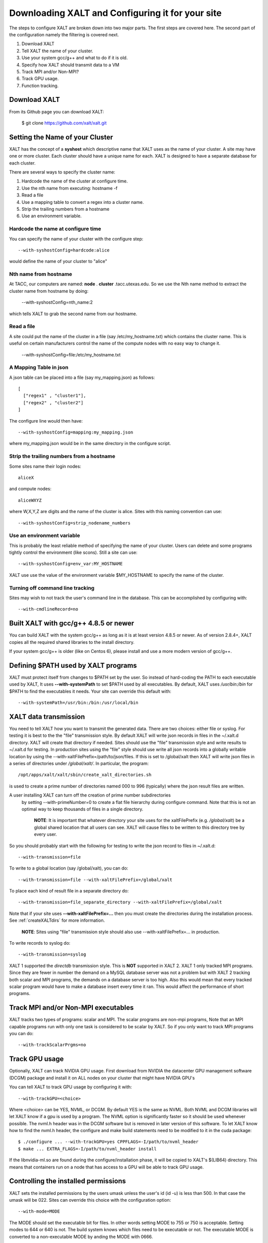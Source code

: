 Downloading XALT and Configuring it for your site
-------------------------------------------------

The steps to configure XALT are broken down into two major parts.  The
first steps are covered here.  The second part of the configuration
namely the filtering is covered next.

#. Download XALT
#. Tell XALT the name of your cluster.
#. Use your system gcc/g++ and what to do if it is old.
#. Specify how XALT should transmit data to a VM
#. Track MPI and/or Non-MPI?
#. Track GPU usage.
#. Function tracking.

Download XALT
^^^^^^^^^^^^^

From its Github page you can download XALT:

   $ git clone https://github.com/xalt/xalt.git

Setting the Name of your Cluster
^^^^^^^^^^^^^^^^^^^^^^^^^^^^^^^^

XALT has the concept of a **syshost** which descriptive name that XALT
uses as the name of your cluster. A site may have one or more
cluster.  Each cluster should have a unique name for each.  XALT is
designed to have a separate database for each cluster.

There are several ways to specify the cluster name:

#. Hardcode the name of the cluster at configure time.
#. Use the nth name from executing: hostname -f
#. Read a file
#. Use a mapping table to convert a regex into a cluster name.
#. Strip the trailing numbers from a hostname
#. Use an environment variable.


Hardcode the name at configure time
~~~~~~~~~~~~~~~~~~~~~~~~~~~~~~~~~~~

You can specify the name of your cluster with the configure step::

    --with-syshostConfig=hardcode:alice

would define the name of your cluster to "alice"

Nth name from hostname
~~~~~~~~~~~~~~~~~~~~~~

At TACC, our computers are named: **node** . **cluster**
.tacc.utexas.edu.  So we use the Nth name method to extract the
cluster name from hostname by doing:

   --with-syshostConfig=nth_name:2

which tells XALT to grab the second name from our hostname.

Read a file
~~~~~~~~~~~

A site could put the name of the cluster in a file (say
/etc/my_hostname.txt) which contains the cluster name.  This is useful
on certain manufacturers control the name of the compute nodes with no
easy way to change it.

    --with-syshostConfig=file:/etc/my_hostname.txt

A Mapping Table in json
~~~~~~~~~~~~~~~~~~~~~~~

A json table can be placed into a file (say my_mapping.json) as follows::

   [
     ["regex1" , "cluster1"],
     ["regex2" , "cluster2"]
   ]

The configure line would then have::

    --with-syshostConfig=mapping:my_mapping.json

where my_mapping.json would be in the same directory in the configure
script.

Strip the trailing numbers from a hostname
~~~~~~~~~~~~~~~~~~~~~~~~~~~~~~~~~~~~~~~~~~

Some sites name their login nodes::

  aliceX

and compute nodes::

  aliceWXYZ

where W,X,Y,Z are digits and the name of the cluster is alice.  Sites
with this naming convention can use::

    --with-syshostConfig=strip_nodename_numbers

Use an environment variable
~~~~~~~~~~~~~~~~~~~~~~~~~~~

This is probably the least reliable method of specifying the name of
your cluster.  Users can delete and some programs tightly control the
environment (like scons).  Still a site can use::

    --with-syshostConfig=env_var:MY_HOSTNAME

XALT use use the value of the environment variable $MY_HOSTNAME to
specify the name of the cluster.


Turning off command line tracking
~~~~~~~~~~~~~~~~~~~~~~~~~~~~~~~~~

Sites may wish to not track the user's command line in the database.
This can be accomplished by configuring with::

   --with-cmdlineRecord=no


Built XALT with gcc/g++ 4.8.5 or newer
^^^^^^^^^^^^^^^^^^^^^^^^^^^^^^^^^^^^^^

You can build XALT with the system gcc/g++ as long as it is at least
version 4.8.5 or newer.  As of version 2.8.4+, XALT copies all the
required shared libraries to the install directory.

If your system gcc/g++ is older (like on Centos 6), please install and
use a more modern version of gcc/g++.

Defining $PATH used by XALT programs
^^^^^^^^^^^^^^^^^^^^^^^^^^^^^^^^^^^^

XALT must protect itself from changes to $PATH set by the user.  So
instead of hard-coding the PATH to each executable used by XALT, It
uses **--with-systemPath** to set $PATH used by all executables. By
default, XALT uses */usr/bin:/bin* for $PATH to find the executables
it needs.  Your site can override this default with::

   --with-systemPath=/usr/bin:/bin:/usr/local/bin

  
XALT data transmission
^^^^^^^^^^^^^^^^^^^^^^

You need to tell XALT how you want to transmit the generated
data.  There are two choices: either file or syslog.  For testing it
is best to the the "file" transmission style.  By default XALT will
write json records in files in the ~/.xalt.d directory.  XALT will
create that directory if needed.  Sites should use the "file"
transmission style and write results to ~/.xalt.d for testing. In
production sites using the "file" style should use write all json
records into a globally writable location by using the 
--with-xaltFilePrefix=/path/to/json/files.  If this is set to
/global/xalt then XALT will write json files in a series of
directories under */global/xalt/*. In particular, the program::

  /opt/apps/xalt/xalt/sbin/create_xalt_directories.sh

is used to create a prime number of directories named 000 to 996
(typically) where the json result files are written.  

A user installing  XALT can turn off the creation of prime number subdirectories
 by setting  --with-primeNumber=0 to create a flat file hierarchy during 
 configure command. Note that this is not an optimal way to keep thousands of 
 files in a single directory.

  **NOTE**: It is important that whatever directory your site uses for
  the xaltFilePrefix (e.g. */global/xalt*) be a global shared location
  that all users can see.  XALT will cause files to be written to this
  directory tree by every user.


So you should probably start with the following for testing to write
the json record to files in ~/.xalt.d::

   --with-transmission=file
   
To write to a global location (say /global/xalt), you can do::

   --with-transmission=file --with-xaltFilePrefix=/global/xalt

To place each kind of result file in a separate directory do::

   --with-transmission=file_separate_directory --with-xaltFilePrefix=/global/xalt

Note that if your site uses **--with-xaltFilePrefix=...** then you
must create the directories during the installation process.  See 
:ref:`createXALTdirs` for more information.

  **NOTE**: Sites using "file" transmission style should also
  use --with-xaltFilePrefix=... in production.


To write records to syslog do::

   --with-transmission=syslog

XALT 1 supported the *directdb* transmission style.  This is **NOT**
supported in XALT 2.  XALT 1 only tracked MPI programs.  Since they
are fewer in number the demand on a MySQL database server was not a
problem but with XALT 2 tracking both scalar and MPI programs, the
demands on a database server is too high.  Also this would mean that
every tracked scalar program would have to make a database insert
every time it ran.  This would affect the performance of short
programs. 


Track MPI and/or Non-MPI executables
^^^^^^^^^^^^^^^^^^^^^^^^^^^^^^^^^^^^

XALT tracks two types of programs: scalar and
MPI. The scalar programs are non-mpi programs, 
Note that an MPI capable programs run
with only one task is considered to be scalar by XALT.  So if you only
want to track MPI programs you can do::

    --with-trackScalarPrgms=no


Track GPU usage
^^^^^^^^^^^^^^^

Optionally, XALT can track NVIDIA GPU usage. First download from
NVIDIA the datacenter GPU management software (DCGM) package and
install it on ALL nodes on your cluster that might have NVIDIA GPU's

You can tell XALT to track GPU usage by configuring it with::

   --with-trackGPU=<choice>

Where <choice> can be YES, NVML, or DCGM.  By default YES is the same
as NVML.  Both NVML and DCGM libraries will let XALT know if a gpu is
used by a program.  The NVML option is significantly faster so it
should be used whenever possible. The nvml.h header was in the DCGM
software but is removed in later version of this software. To let XALT
know how to find the nvml.h header, the configure and make build
statements need to be modified to it in the cuda package::

   $ ./configure ... --with-trackGPU=yes CPPFLAGS=-I/path/to/nvml_header
   $ make ... EXTRA_FLAGS=-I/path/to/nvml_header install
   

If the libnvidia-ml.so are found during the configure/installation
phase, it will be copied to XALT's $(LIB64) directory.  This means
that containers run on a node that has access to a GPU will be able to
track GPU usage.

Controlling the installed permissions
^^^^^^^^^^^^^^^^^^^^^^^^^^^^^^^^^^^^^

XALT sets the installed permissions by the users umask unless the
user's id (id -u) is less than 500.  In that case the umask will
be 022.  Sites can override this choice with the configuration
option::

   --with-mode=MODE

The MODE should set the executable bit for files.  In other words
setting MODE to 755 or 750 is acceptable.  Setting modes to 644 or 640
is not.  The build system knows which files need to be executable or
not. The executable MODE is converted to a non-executable MODE by
anding the MODE with 0666.

Note
~~~~

You need to turn on persistence mode on your GPU's.  The following
commands will set two GPU's::

   $ sudo nvidia-smi -pm 1 -i 0
   $ sudo nvidia-smi -pm 1 -i 1

You also need to turn on accounting on the GPU's::

   $ sudo nvidia-smi -am 1

These commands need to be run on every reboot.


Next we cover how to control how XALT filters executables.

Function Tracking
^^^^^^^^^^^^^^^^^

XALT can track function usage. That is XALT can detect that a user
code has called a library found in the site's system module tree. For
this to work a site needs to build a reverseMap file. Site can use
Lmod to build the reverseMap file even if the site doesn't use Lmod
for their users (See :ref:`reverseMap-label` for details).  There is a
slight performance penalty for function tracking.  It requires that
programs be linked twice.  By default XALT assumes that a site is
interested in function tracking but this can be disabled by
configuring XALT like this::

    --with-functionTracking=no

XALT also disables function tracking if the reverseMap file is not
found when attempting to link.  For XALT to use the reverseMap file
during linking site will need to configure XALT with the "etc"
directory specified.  This is the directory location is where the
**reverseMapD** directory can be found.

     --with-etcDir=/path/to/reverseMapD_parent

For example TACC uses::

     --with-etcDir=/tmp/moduleData

where the **reverseMapD** directory can be found.

